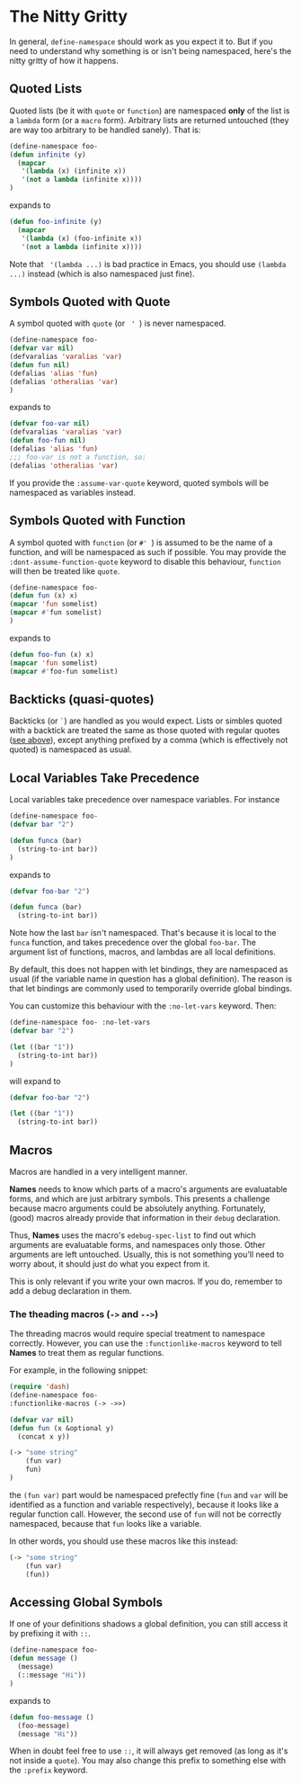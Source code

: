 * The Nitty Gritty
In general, =define-namespace= should work as you expect it to. But if you
need to understand why something is or isn't being namespaced, here's
the nitty gritty of how it happens.

** Quoted Lists
Quoted lists (be it with =quote= or =function=) are namespaced *only*
of the list is a =lambda= form (or a =macro= form). Arbitrary lists
are returned untouched (they are way too arbitrary to be handled
sanely). That is:
#+begin_src emacs-lisp
(define-namespace foo-
(defun infinite (y)
  (mapcar
   '(lambda (x) (infinite x))
   '(not a lambda (infinite x))))
)
#+end_src
expands to
#+begin_src emacs-lisp
(defun foo-infinite (y)
  (mapcar
   '(lambda (x) (foo-infinite x))
   '(not a lambda (infinite x))))
#+end_src

Note that = '(lambda ...)= is bad practice in Emacs, you should use
=(lambda ...)= instead (which is also namespaced just fine).

** Symbols Quoted with Quote
A symbol quoted with =quote= (or = ' =) is never namespaced.
#+begin_src emacs-lisp
(define-namespace foo-
(defvar var nil)
(defvaralias 'varalias 'var)
(defun fun nil)
(defalias 'alias 'fun)
(defalias 'otheralias 'var)
)
#+end_src
expands to
#+begin_src emacs-lisp
(defvar foo-var nil)
(defvaralias 'varalias 'var)
(defun foo-fun nil)
(defalias 'alias 'fun)
;;; foo-var is not a function, so:
(defalias 'otheralias 'var)
#+end_src

If you provide the =:assume-var-quote= keyword, quoted symbols will be
namespaced as variables instead.
** Symbols Quoted with Function
A symbol quoted with =function= (or =#' =) is assumed to be the name of a
function, and will be namespaced as such if possible. You may provide
the =:dont-assume-function-quote= keyword to disable this behaviour,
=function= will then be treated like =quote=.

#+begin_src emacs-lisp
(define-namespace foo-
(defun fun (x) x)
(mapcar 'fun somelist)
(mapcar #'fun somelist)
)
#+end_src
expands to
#+begin_src emacs-lisp
(defun foo-fun (x) x)
(mapcar 'fun somelist)
(mapcar #'foo-fun somelist)
#+end_src

** Backticks (quasi-quotes)
Backticks (or =`=) are handled as you would expect. Lists or simbles
quoted with a backtick are treated the same as those quoted with
regular quotes ([[#quoted-lists][see above]]), except anything prefixed by a comma (which
is effectively not quoted) is namespaced as usual.

** Local Variables Take Precedence
Local variables take precedence over namespace variables.
For instance
#+begin_src emacs-lisp
(define-namespace foo-
(defvar bar "2")

(defun funca (bar)
  (string-to-int bar))
)
#+end_src
expands to 
#+begin_src emacs-lisp
(defvar foo-bar "2")

(defun funca (bar)
  (string-to-int bar))
#+end_src

Note how the last =bar= isn't namespaced. That's because it is local
to the =funca= function, and takes precedence over the global
=foo-bar=. The argument list of functions, macros, and lambdas are
all local definitions.

By default, this does not happen with let bindings, they are
namespaced as usual (if the variable name in question has a global
definition). The reason is that let bindings are commonly used to
temporarily override global bindings. 

You can customize this behaviour with the =:no-let-vars= keyword.
Then:
#+begin_src emacs-lisp
(define-namespace foo- :no-let-vars
(defvar bar "2")

(let ((bar "1"))
  (string-to-int bar))
)
#+end_src
will expand to 
#+begin_src emacs-lisp
(defvar foo-bar "2")

(let ((bar "1"))
  (string-to-int bar))
#+end_src

** Macros
Macros are handled in a very intelligent manner. 

*Names* needs to know which parts of a macro's arguments are
evaluatable forms, and which are just arbitrary symbols. This presents
a challenge because macro arguments could be absolutely anything.
Fortunately, (good) macros already provide that information in their
=debug= declaration.

Thus, *Names* uses the macro's =edebug-spec-list= to find out which
arguments are evaluatable forms, and namespaces only those. Other
arguments are left untouched. Usually, this is not something you'll
need to worry about, it should just do what you expect from it. 

This is only relevant if you write your own macros. If you do,
remember to add a debug declaration in them.

*** The theading macros (~->~ and ~-->~)

The threading macros would require special treatment to namespace
correctly. However, you can use the ~:functionlike-macros~ keyword to
tell *Names* to treat them as regular functions.

For example, in the following snippet:
#+BEGIN_SRC emacs-lisp
(require 'dash)
(define-namespace foo-
:functionlike-macros (-> ->>)

(defvar var nil)
(defun fun (x &optional y)
  (concat x y))

(-> "some string"
    (fun var)
    fun)
)
#+END_SRC
the ~(fun var)~ part would be namespaced prefectly fine (~fun~ and
~var~ will be identified as a function and variable respectively),
because it looks like a regular function call. However, the second use
of ~fun~ will not be correctly namespaced, because that ~fun~ looks
like a variable.

In other words, you should use these macros like this instead:
#+BEGIN_SRC emacs-lisp
(-> "some string"
    (fun var)
    (fun))
#+END_SRC

** Accessing Global Symbols
If one of your definitions shadows a global definition, you can still
access it by prefixing it with =::=.

#+begin_src emacs-lisp
(define-namespace foo-
(defun message ()  
  (message)
  (::message "Hi"))
)
#+end_src
expands to 
#+begin_src emacs-lisp
(defun foo-message ()  
  (foo-message)
  (message "Hi"))
#+end_src

When in doubt feel free to use =::=, it will always get removed (as
long as it's not inside a =quote=). You may also change this prefix to
something else with the =:prefix= keyword.
